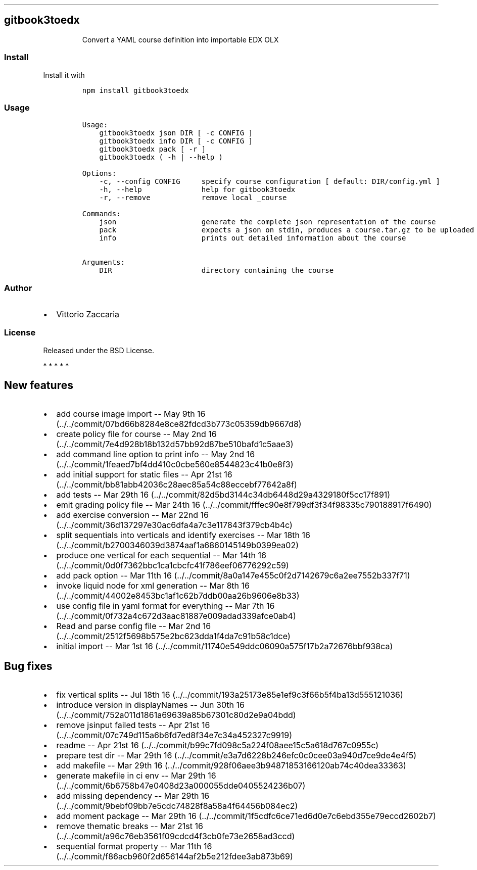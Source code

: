 .\" Automatically generated by Pandoc 1.19.2.1
.\"
.TH "" "" "" "" ""
.hy
.SH gitbook3toedx
.RS
.PP
Convert a YAML course definition into importable EDX OLX
.RE
.SS Install
.PP
Install it with
.IP
.nf
\f[C]
npm\ install\ gitbook3toedx
\f[]
.fi
.SS Usage
.IP
.nf
\f[C]
Usage:
\ \ \ \ gitbook3toedx\ json\ DIR\ [\ \-c\ CONFIG\ ]
\ \ \ \ gitbook3toedx\ info\ DIR\ [\ \-c\ CONFIG\ ]
\ \ \ \ gitbook3toedx\ pack\ [\ \-r\ ]
\ \ \ \ gitbook3toedx\ (\ \-h\ |\ \-\-help\ )

Options:
\ \ \ \ \-c,\ \-\-config\ CONFIG\ \ \ \ \ specify\ course\ configuration\ [\ default:\ DIR/config.yml\ ]
\ \ \ \ \-h,\ \-\-help\ \ \ \ \ \ \ \ \ \ \ \ \ \ help\ for\ gitbook3toedx
\ \ \ \ \-r,\ \-\-remove\ \ \ \ \ \ \ \ \ \ \ \ remove\ local\ _course

Commands:
\ \ \ \ json\ \ \ \ \ \ \ \ \ \ \ \ \ \ \ \ \ \ \ \ generate\ the\ complete\ json\ representation\ of\ the\ course
\ \ \ \ pack\ \ \ \ \ \ \ \ \ \ \ \ \ \ \ \ \ \ \ \ expects\ a\ json\ on\ stdin,\ produces\ a\ course.tar.gz\ to\ be\ uploaded
\ \ \ \ info\ \ \ \ \ \ \ \ \ \ \ \ \ \ \ \ \ \ \ \ prints\ out\ detailed\ information\ about\ the\ course

Arguments:
\ \ \ \ DIR\ \ \ \ \ \ \ \ \ \ \ \ \ \ \ \ \ \ \ \ \ directory\ containing\ the\ course
\f[]
.fi
.SS Author
.IP \[bu] 2
Vittorio Zaccaria
.SS License
.PP
Released under the BSD License.
.PP
   *   *   *   *   *
.SH New features
.IP \[bu] 2
add course image import \-\- May 9th
16 (../../commit/07bd66b8284e8ce82fdcd3b773c05359db9667d8)
.IP \[bu] 2
create policy file for course \-\- May 2nd
16 (../../commit/7e4d928b18b132d57bb92d87be510bafd1c5aae3)
.IP \[bu] 2
add command line option to print info \-\- May 2nd
16 (../../commit/1feaed7bf4dd410c0cbe560e8544823c41b0e8f3)
.IP \[bu] 2
add initial support for static files \-\- Apr 21st
16 (../../commit/bb81abb42036c28aec85a54c88eccebf77642a8f)
.IP \[bu] 2
add tests \-\- Mar 29th
16 (../../commit/82d5bd3144c34db6448d29a4329180f5cc17f891)
.IP \[bu] 2
emit grading policy file \-\- Mar 24th
16 (../../commit/fffec90e8f799df3f34f98335c790188917f6490)
.IP \[bu] 2
add exercise conversion \-\- Mar 22nd
16 (../../commit/36d137297e30ac6dfa4a7c3e117843f379cb4b4c)
.IP \[bu] 2
split sequentials into verticals and identify exercises \-\- Mar 18th
16 (../../commit/b2700346039d3874aaf1a6860145149b0399ea02)
.IP \[bu] 2
produce one vertical for each sequential \-\- Mar 14th
16 (../../commit/0d0f7362bbc1ca1cbcfc41f786eef06776292c59)
.IP \[bu] 2
add pack option \-\- Mar 11th
16 (../../commit/8a0a147e455c0f2d7142679c6a2ee7552b337f71)
.IP \[bu] 2
invoke liquid node for xml generation \-\- Mar 8th
16 (../../commit/44002e8453bc1af1c62b7ddb00aa26b9606e8b33)
.IP \[bu] 2
use config file in yaml format for everything \-\- Mar 7th
16 (../../commit/0f732a4c672d3aac81887e009adad339afce0ab4)
.IP \[bu] 2
Read and parse config file \-\- Mar 2nd
16 (../../commit/2512f5698b575e2bc623dda1f4da7c91b58c1dce)
.IP \[bu] 2
initial import \-\- Mar 1st
16 (../../commit/11740e549ddc06090a575f17b2a72676bbf938ca)
.SH Bug fixes
.IP \[bu] 2
fix vertical splits \-\- Jul 18th
16 (../../commit/193a25173e85e1ef9c3f66b5f4ba13d555121036)
.IP \[bu] 2
introduce version in displayNames \-\- Jun 30th
16 (../../commit/752a011d1861a69639a85b67301c80d2e9a04bdd)
.IP \[bu] 2
remove jsinput failed tests \-\- Apr 21st
16 (../../commit/07c749d115a6b6fd7ed8f34e7c34a452327c9919)
.IP \[bu] 2
readme \-\- Apr 21st
16 (../../commit/b99c7fd098c5a224f08aee15c5a618d767c0955c)
.IP \[bu] 2
prepare test dir \-\- Mar 29th
16 (../../commit/e3a7d6228b246efc0c0cee03a940d7ce9de4e4f5)
.IP \[bu] 2
add makefile \-\- Mar 29th
16 (../../commit/928f06aee3b94871853166120ab74c40dea33363)
.IP \[bu] 2
generate makefile in ci env \-\- Mar 29th
16 (../../commit/6b6758b47e0408d23a000055dde0405524236b07)
.IP \[bu] 2
add missing dependency \-\- Mar 29th
16 (../../commit/9bebf09bb7e5cdc74828f8a58a4f64456b084ec2)
.IP \[bu] 2
add moment package \-\- Mar 29th
16 (../../commit/1f5cdfc6ce71ed6d0e7c6ebd355e79eccd2602b7)
.IP \[bu] 2
remove thematic breaks \-\- Mar 21st
16 (../../commit/a96c76eb3561f09cdcd4f3cb0fe73e2658ad3ccd)
.IP \[bu] 2
sequential format property \-\- Mar 11th
16 (../../commit/f86acb960f2d656144af2b5e212fdee3ab873b69)

